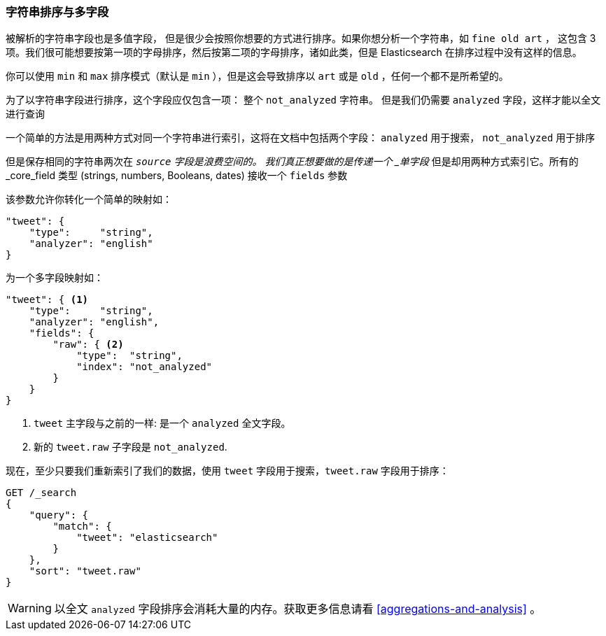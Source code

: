 [[multi-fields]]
=== 字符串排序与多字段

被解析的字符串字段也是多值字段，((("strings", "sorting on string fields")))((("analyzed fields", "string fields")))((("sorting", "string sorting and multifields"))) 但是很少会按照你想要的方式进行排序。如果你想分析一个字符串，如 `fine old art` ，
这包含 3 项。我们很可能想要按第一项的字母排序，然后按第二项的字母排序，诸如此类，但是 Elasticsearch 在排序过程中没有这样的信息。

你可以使用 `min` 和 `max`  排序模式（默认是 `min` ），但是这会导致排序以 `art` 或是 `old` ，任何一个都不是所希望的。

为了以字符串字段进行排序，这个字段应仅包含一项：
整个 `not_analyzed` 字符串。((("not_analyzed string fields", "sorting on")))  但是我们仍需要 `analyzed` 字段，这样才能以全文进行查询

一个简单的方法是用两种方式对同一个字符串进行索引，这将在文档中包括两个字段： `analyzed` 用于搜索， `not_analyzed` 用于排序

但是保存相同的字符串两次在 `_source` 字段是浪费空间的。
我们真正想要做的是传递一个 _单字段_ 但是却用两种方式索引它。所有的 _core_field 类型 (strings, numbers, Booleans, dates) 接收一个 `fields` 参数((("mapping (types)", "transforming simple mapping to multifield mapping")))((("types", "core simple field types", "accepting fields parameter")))((("fields parameter")))((("multifield mapping")))

该参数允许你转化一个简单的映射如：

[source,js]
--------------------------------------------------
"tweet": {
    "type":     "string",
    "analyzer": "english"
}
--------------------------------------------------

为一个多字段映射如：

[source,js]
--------------------------------------------------
"tweet": { <1>
    "type":     "string",
    "analyzer": "english",
    "fields": {
        "raw": { <2>
            "type":  "string",
            "index": "not_analyzed"
        }
    }
}
--------------------------------------------------
// SENSE: 056_Sorting/88_Multifield.json

<1>  `tweet` 主字段与之前的一样: 是一个 `analyzed` 全文字段。
<2>  新的 `tweet.raw` 子字段是 `not_analyzed`.

现在，至少只要我们重新索引了我们的数据，使用 `tweet` 字段用于搜索，`tweet.raw` 字段用于排序：

[source,js]
--------------------------------------------------
GET /_search
{
    "query": {
        "match": {
            "tweet": "elasticsearch"
        }
    },
    "sort": "tweet.raw"
}
--------------------------------------------------
// SENSE: 056_Sorting/88_Multifield.json

WARNING: 以全文 `analyzed` 字段排序会消耗大量的内存。获取更多信息请看 <<aggregations-and-analysis>> 。
